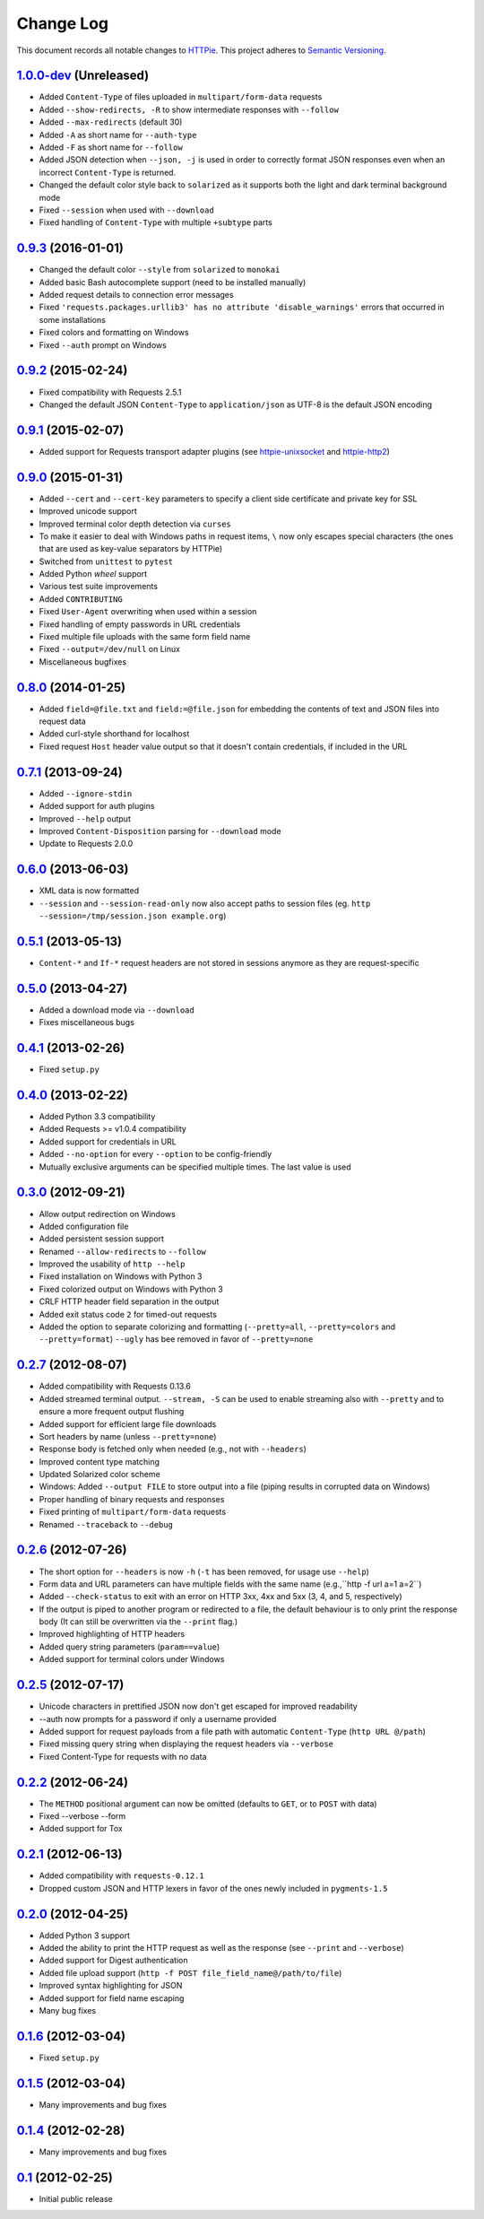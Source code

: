 ==========
Change Log
==========

This document records all notable changes to `HTTPie <http://httpie.org>`_.
This project adheres to `Semantic Versioning <http://semver.org/>`_.

`1.0.0-dev`_ (Unreleased)
-------------------------

* Added ``Content-Type`` of files uploaded in ``multipart/form-data`` requests
* Added ``--show-redirects, -R`` to show intermediate responses with ``--follow``
* Added ``--max-redirects`` (default 30)
* Added ``-A`` as short name for ``--auth-type``
* Added ``-F`` as short name for ``--follow``
* Added JSON detection when ``--json, -j`` is used in order to correctly format
  JSON responses even when an incorrect ``Content-Type`` is returned.
* Changed the default color style back to ``solarized`` as it supports
  both the light and dark terminal background mode
* Fixed ``--session`` when used with ``--download``
* Fixed handling of ``Content-Type`` with multiple ``+subtype`` parts


`0.9.3`_ (2016-01-01)
-------------------------

* Changed the default color ``--style`` from ``solarized`` to ``monokai``
* Added basic Bash autocomplete support (need to be installed manually)
* Added request details to connection error messages
* Fixed ``'requests.packages.urllib3' has no attribute 'disable_warnings'``
  errors that occurred in some installations
* Fixed colors and formatting on Windows
* Fixed ``--auth`` prompt on Windows


`0.9.2`_ (2015-02-24)
---------------------

* Fixed compatibility with Requests 2.5.1
* Changed the default JSON ``Content-Type`` to ``application/json`` as UTF-8
  is the default JSON encoding


`0.9.1`_ (2015-02-07)
---------------------

* Added support for Requests transport adapter plugins
  (see `httpie-unixsocket <https://github.com/msabramo/httpie-unixsocket>`_
  and `httpie-http2 <https://github.com/jkbrzt/httpie-http2>`_)


`0.9.0`_ (2015-01-31)
---------------------

* Added ``--cert`` and ``--cert-key`` parameters to specify a client side
  certificate and private key for SSL
* Improved unicode support
* Improved terminal color depth detection via ``curses``
* To make it easier to deal with Windows paths in request items, ``\``
  now only escapes special characters (the ones that are used as key-value
  separators by HTTPie)
* Switched from ``unittest`` to ``pytest``
* Added Python `wheel` support
* Various test suite improvements
* Added ``CONTRIBUTING``
* Fixed ``User-Agent`` overwriting when used within a session
* Fixed handling of empty passwords in URL credentials
* Fixed multiple file uploads with the same form field name
* Fixed ``--output=/dev/null`` on Linux
* Miscellaneous bugfixes


`0.8.0`_ (2014-01-25)
---------------------

* Added ``field=@file.txt`` and ``field:=@file.json`` for embedding
  the contents of text and JSON files into request data
* Added curl-style shorthand for localhost
* Fixed request ``Host`` header value output so that it doesn't contain
  credentials, if included in the URL


`0.7.1`_ (2013-09-24)
---------------------

* Added ``--ignore-stdin``
* Added support for auth plugins
* Improved ``--help`` output
* Improved ``Content-Disposition`` parsing for ``--download`` mode
* Update to Requests 2.0.0


`0.6.0`_ (2013-06-03)
---------------------

* XML data is now formatted
* ``--session`` and ``--session-read-only`` now also accept paths to
  session files (eg. ``http --session=/tmp/session.json example.org``)


`0.5.1`_ (2013-05-13)
---------------------

* ``Content-*`` and ``If-*`` request headers are not stored in sessions
  anymore as they are request-specific


`0.5.0`_ (2013-04-27)
---------------------

* Added a download mode via ``--download``
* Fixes miscellaneous bugs


`0.4.1`_ (2013-02-26)
---------------------

* Fixed ``setup.py``


`0.4.0`_ (2013-02-22)
---------------------

* Added Python 3.3 compatibility
* Added Requests >= v1.0.4 compatibility
* Added support for credentials in URL
* Added ``--no-option`` for every ``--option`` to be config-friendly
* Mutually exclusive arguments can be specified multiple times. The
  last value is used


`0.3.0`_ (2012-09-21)
---------------------

* Allow output redirection on Windows
* Added configuration file
* Added persistent session support
* Renamed ``--allow-redirects`` to ``--follow``
* Improved the usability of ``http --help``
* Fixed installation on Windows with Python 3
* Fixed colorized output on Windows with Python 3
* CRLF HTTP header field separation in the output
* Added exit status code ``2`` for timed-out requests
* Added the option to separate colorizing and formatting
  (``--pretty=all``, ``--pretty=colors`` and ``--pretty=format``)
  ``--ugly`` has bee removed in favor of ``--pretty=none``


`0.2.7`_ (2012-08-07)
---------------------

* Added compatibility with Requests 0.13.6
* Added streamed terminal output. ``--stream, -S`` can be used to enable
  streaming also with ``--pretty`` and to ensure a more frequent output
  flushing
* Added support for efficient large file downloads
* Sort headers by name (unless ``--pretty=none``)
* Response body is fetched only when needed (e.g., not with ``--headers``)
* Improved content type matching
* Updated Solarized color scheme
* Windows: Added ``--output FILE`` to store output into a file
  (piping results in corrupted data on Windows)
* Proper handling of binary requests and responses
* Fixed printing of ``multipart/form-data`` requests
* Renamed ``--traceback`` to ``--debug``


`0.2.6`_ (2012-07-26)
---------------------

* The short option for ``--headers`` is now ``-h`` (``-t`` has been
  removed, for usage use ``--help``)
* Form data and URL parameters can have multiple fields with the same name
  (e.g.,``http -f url a=1 a=2``)
* Added ``--check-status`` to exit with an error on HTTP 3xx, 4xx and
  5xx (3, 4, and 5, respectively)
* If the output is piped to another program or redirected to a file,
  the default behaviour is to only print the response body
  (It can still be overwritten via the ``--print`` flag.)
* Improved highlighting of HTTP headers
* Added query string parameters (``param==value``)
* Added support for terminal colors under Windows


`0.2.5`_ (2012-07-17)
---------------------

* Unicode characters in prettified JSON now don't get escaped for
  improved readability
* --auth now prompts for a password if only a username provided
* Added support for request payloads from a file path with automatic
  ``Content-Type`` (``http URL @/path``)
* Fixed missing query string when displaying the request headers via
  ``--verbose``
* Fixed Content-Type for requests with no data


`0.2.2`_ (2012-06-24)
---------------------

* The ``METHOD`` positional argument can now be omitted (defaults to
  ``GET``, or to ``POST`` with data)
* Fixed --verbose --form
* Added support for Tox


`0.2.1`_ (2012-06-13)
---------------------

* Added compatibility with ``requests-0.12.1``
* Dropped custom JSON and HTTP lexers in favor of the ones newly included
  in ``pygments-1.5``


`0.2.0`_ (2012-04-25)
---------------------

* Added Python 3 support
* Added the ability to print the HTTP request as well as the response
  (see ``--print`` and ``--verbose``)
* Added support for Digest authentication
* Added file upload support
  (``http -f POST file_field_name@/path/to/file``)
* Improved syntax highlighting for JSON
* Added support for field name escaping
* Many bug fixes


`0.1.6`_ (2012-03-04)
---------------------

* Fixed ``setup.py``


`0.1.5`_ (2012-03-04)
---------------------

* Many improvements and bug fixes


`0.1.4`_ (2012-02-28)
---------------------

* Many improvements and bug fixes


`0.1`_ (2012-02-25)
-------------------

* Initial public release


.. _`0.1`: https://github.com/jkbrzt/httpie/commit/b966efa
.. _0.1.4: https://github.com/jkbrzt/httpie/compare/b966efa...0.1.4
.. _0.1.5: https://github.com/jkbrzt/httpie/compare/0.1.4...0.1.5
.. _0.1.6: https://github.com/jkbrzt/httpie/compare/0.1.5...0.1.6
.. _0.2.0: https://github.com/jkbrzt/httpie/compare/0.1.6...0.2.0
.. _0.2.1: https://github.com/jkbrzt/httpie/compare/0.2.0...0.2.1
.. _0.2.2: https://github.com/jkbrzt/httpie/compare/0.2.1...0.2.2
.. _0.2.5: https://github.com/jkbrzt/httpie/compare/0.2.2...0.2.5
.. _0.2.6: https://github.com/jkbrzt/httpie/compare/0.2.5...0.2.6
.. _0.2.7: https://github.com/jkbrzt/httpie/compare/0.2.5...0.2.7
.. _0.3.0: https://github.com/jkbrzt/httpie/compare/0.2.7...0.3.0
.. _0.4.0: https://github.com/jkbrzt/httpie/compare/0.3.0...0.4.0
.. _0.4.1: https://github.com/jkbrzt/httpie/compare/0.4.0...0.4.1
.. _0.5.0: https://github.com/jkbrzt/httpie/compare/0.4.1...0.5.0
.. _0.5.1: https://github.com/jkbrzt/httpie/compare/0.5.0...0.5.1
.. _0.6.0: https://github.com/jkbrzt/httpie/compare/0.5.1...0.6.0
.. _0.7.1: https://github.com/jkbrzt/httpie/compare/0.6.0...0.7.1
.. _0.8.0: https://github.com/jkbrzt/httpie/compare/0.7.1...0.8.0
.. _0.9.0: https://github.com/jkbrzt/httpie/compare/0.8.0...0.9.0
.. _0.9.1: https://github.com/jkbrzt/httpie/compare/0.9.0...0.9.1
.. _0.9.2: https://github.com/jkbrzt/httpie/compare/0.9.1...0.9.2
.. _0.9.3: https://github.com/jkbrzt/httpie/compare/0.9.2...0.9.3
.. _1.0.0-dev: https://github.com/jkbrzt/httpie/compare/0.9.3...master
